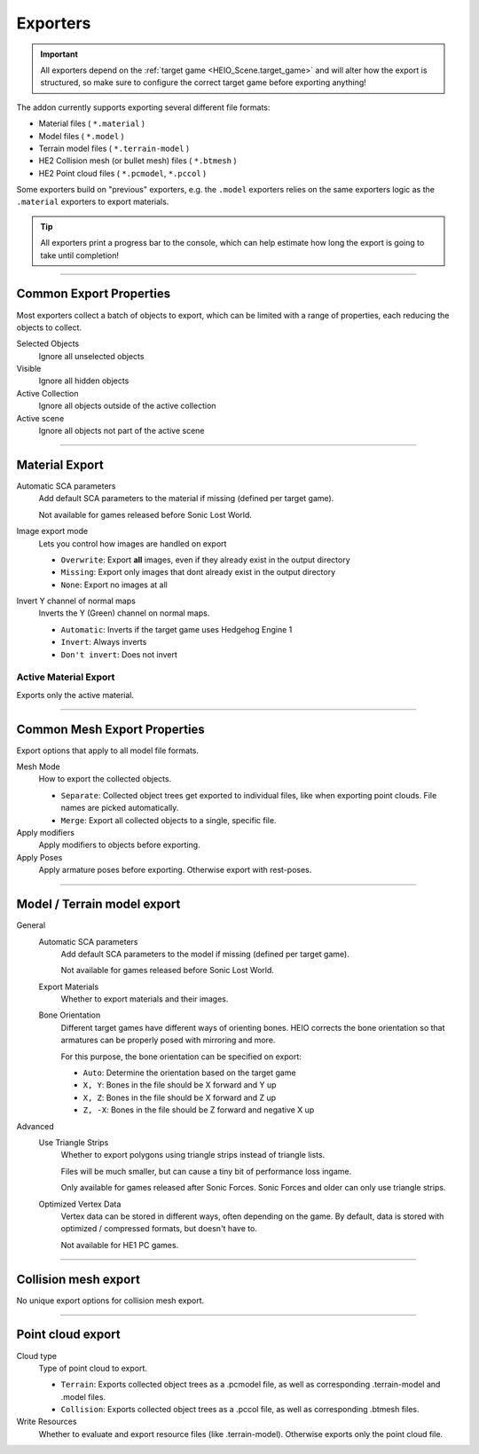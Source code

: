 
*********
Exporters
*********

.. reference::

	:File:		:menuselection:`File --> Export --> HEIO Formats`
	:Panel:		:menuselection:`Properties --> Collection Properties --> Exporters`

.. important::

	All exporters depend on the :ref:`target game <HEIO_Scene.target_game>` and will
	alter how the export is structured, so make sure to configure the correct target game before
	exporting anything!


The addon currently supports exporting several different file formats:

- Material files ( ``*.material`` )
- Model files ( ``*.model`` )
- Terrain model files ( ``*.terrain-model`` )
- HE2 Collision mesh (or bullet mesh) files ( ``*.btmesh`` )
- HE2 Point cloud files ( ``*.pcmodel``, ``*.pccol`` )

Some exporters build on "previous" exporters, e.g. the ``.model`` exporters relies on the same
exporters logic as the ``.material`` exporters to export materials.

.. tip::

	All exporters print a progress bar to the console, which can help estimate how long the export
	is going to take until completion!


----

.. _tools-export-common-properties:

Common Export Properties
========================

Most exporters collect a batch of objects to export, which can be limited with a range of
properties, each reducing the objects to collect.


Selected Objects
	Ignore all unselected objects

Visible
	Ignore all hidden objects

Active Collection
	Ignore all objects outside of the active collection

Active scene
	Ignore all objects not part of the active scene


----

.. _bpy.ops.heio.export_material:

Material Export
===============

Automatic SCA parameters
	Add default SCA parameters to the material if missing (defined per target game).

	Not available for games released before Sonic Lost World.

Image export mode
	Lets you control how images are handled on export

	- ``Overwrite``: Export **all** images, even if they already exist in the output directory
	- ``Missing``: Export only images that dont already exist in the output directory
	- ``None``: Export no images at all

Invert Y channel of normal maps
	Inverts the Y (Green) channel on normal maps.

	- ``Automatic``: Inverts if the target game uses Hedgehog Engine 1
	- ``Invert``: Always inverts
	- ``Don't invert``: Does not invert


.. _bpy.ops.heio.export_material_active:

Active Material Export
----------------------

.. reference::

	:Menu:		:menuselection:`Properties --> Material Properties --> Material Specials --> Export HE Material (*.material)`

Exports only the active material.


----

Common Mesh Export Properties
=============================

Export options that apply to all model file formats.

Mesh Mode
	How to export the collected objects.

	- ``Separate``: Collected object trees get exported to individual files, like when exporting point clouds. File names are picked automatically.
	- ``Merge``: Export all collected objects to a single, specific file.

Apply modifiers
	Apply modifiers to objects before exporting.

Apply Poses
	Apply armature poses before exporting. Otherwise export with rest-poses.


----

.. _bpy.ops.heio.export_model:
.. _bpy.ops.heio.export_terrain_model:

Model / Terrain model export
============================

General
	Automatic SCA parameters
		Add default SCA parameters to the model if missing (defined per target game).

		Not available for games released before Sonic Lost World.

	Export Materials
		Whether to export materials and their images.

	Bone Orientation
		Different target games have different ways of orienting bones. HEIO corrects the bone
		orientation so that armatures can be properly posed with mirroring and more.

		For this purpose, the bone orientation can be specified on export:

		- ``Auto``: Determine the orientation based on the target game
		- ``X, Y``: Bones in the file should be X forward and Y up
		- ``X, Z``: Bones in the file should be X forward and Z up
		- ``Z, -X``: Bones in the file should be Z forward and negative X up

Advanced
	Use Triangle Strips
		Whether to export polygons using triangle strips instead of triangle lists.

		Files will be much smaller, but can cause a tiny bit of performance loss ingame.

		Only available for games released after Sonic Forces. Sonic Forces and older can only use
		triangle strips.

	Optimized Vertex Data
		Vertex data can be stored in different ways, often depending on the game. By default,
		data is stored with optimized / compressed formats, but doesn't have to.

		Not available for HE1 PC games.


----


.. _bpy.ops.heio.export_collision_mesh:

Collision mesh export
=====================

No unique export options for collision mesh export.


----


.. _bpy.ops.heio.export_point_cloud:
.. _bpy.ops.heio.export_point_clouds:

Point cloud export
==================

Cloud type
	Type of point cloud to export.

	- ``Terrain``: Exports collected object trees as a .pcmodel file, as well as corresponding .terrain-model and .model files.
	- ``Collision``: Exports collected object trees as a .pccol file, as well as corresponding .btmesh files.

Write Resources
	Whether to evaluate and export resource files (like .terrain-model). Otherwise exports only the point cloud file.